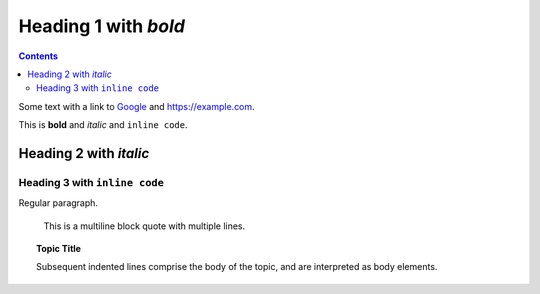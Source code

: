 Heading 1 with *bold*
=====================

.. contents::

Some text with a link to `Google <https://google.com>`_ and `<https://example.com>`_.

This is **bold** and *italic* and ``inline code``.

Heading 2 with *italic*
-----------------------

Heading 3 with ``inline code``
~~~~~~~~~~~~~~~~~~~~~~~~~~~~~~

Regular paragraph.

    This is a multiline
    block quote with
    multiple lines.

.. topic:: Topic Title

    Subsequent indented lines comprise
    the body of the topic, and are
    interpreted as body elements.
